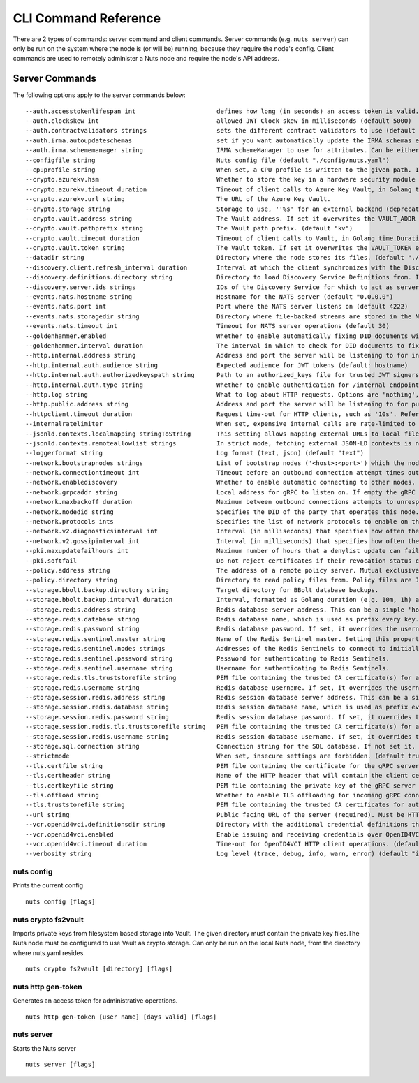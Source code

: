 .. _nuts-cli-reference:

CLI Command Reference
#####################

There are 2 types of commands: server command and client commands. Server commands (e.g. ``nuts server``) can only be run on the system where the node is (or will be) running, because they require the node's config. Client commands are used to remotely administer a Nuts node and require the node's API address.

Server Commands
***************

The following options apply to the server commands below:


::

      --auth.accesstokenlifespan int                      defines how long (in seconds) an access token is valid. Uses default in strict mode. (default 60)
      --auth.clockskew int                                allowed JWT Clock skew in milliseconds (default 5000)
      --auth.contractvalidators strings                   sets the different contract validators to use (default [irma,dummy,employeeid])
      --auth.irma.autoupdateschemas                       set if you want automatically update the IRMA schemas every 60 minutes. (default true)
      --auth.irma.schememanager string                    IRMA schemeManager to use for attributes. Can be either 'pbdf' or 'irma-demo'. (default "pbdf")
      --configfile string                                 Nuts config file (default "./config/nuts.yaml")
      --cpuprofile string                                 When set, a CPU profile is written to the given path. Ignored when strictmode is set.
      --crypto.azurekv.hsm                                Whether to store the key in a hardware security module (HSM). If true, the Azure Key Vault must be configured for HSM usage. Default: false
      --crypto.azurekv.timeout duration                   Timeout of client calls to Azure Key Vault, in Golang time.Duration string format (e.g. 10s). (default 10s)
      --crypto.azurekv.url string                         The URL of the Azure Key Vault.
      --crypto.storage string                             Storage to use, ''%s' for an external backend (deprecated).' for file system (for development purposes), 'fs' for HashiCorp Vault KV store, 'vaultkv' for Azure Key Vault.%!(EXTRA string=azure-keyvault, string=external)
      --crypto.vault.address string                       The Vault address. If set it overwrites the VAULT_ADDR env var.
      --crypto.vault.pathprefix string                    The Vault path prefix. (default "kv")
      --crypto.vault.timeout duration                     Timeout of client calls to Vault, in Golang time.Duration string format (e.g. 1s). (default 5s)
      --crypto.vault.token string                         The Vault token. If set it overwrites the VAULT_TOKEN env var.
      --datadir string                                    Directory where the node stores its files. (default "./data")
      --discovery.client.refresh_interval duration        Interval at which the client synchronizes with the Discovery Server; refreshing Verifiable Presentations of local DIDs and loading changes, updating the local copy. It only will actually refresh registrations of local DIDs that about to expire (less than 1/4th of their lifetime left). Specified as Golang duration (e.g. 1m, 1h30m). (default 10m0s)
      --discovery.definitions.directory string            Directory to load Discovery Service Definitions from. If not set, the discovery service will be disabled. If the directory contains JSON files that can't be parsed as service definition, the node will fail to start. (default "./config/discovery")
      --discovery.server.ids strings                      IDs of the Discovery Service for which to act as server. If an ID does not map to a loaded service definition, the node will fail to start.
      --events.nats.hostname string                       Hostname for the NATS server (default "0.0.0.0")
      --events.nats.port int                              Port where the NATS server listens on (default 4222)
      --events.nats.storagedir string                     Directory where file-backed streams are stored in the NATS server
      --events.nats.timeout int                           Timeout for NATS server operations (default 30)
      --goldenhammer.enabled                              Whether to enable automatically fixing DID documents with the required endpoints. (default true)
      --goldenhammer.interval duration                    The interval in which to check for DID documents to fix. (default 10m0s)
      --http.internal.address string                      Address and port the server will be listening to for internal-facing endpoints. (default "127.0.0.1:8081")
      --http.internal.auth.audience string                Expected audience for JWT tokens (default: hostname)
      --http.internal.auth.authorizedkeyspath string      Path to an authorized_keys file for trusted JWT signers
      --http.internal.auth.type string                    Whether to enable authentication for /internal endpoints, specify 'token_v2' for bearer token mode or 'token' for legacy bearer token mode.
      --http.log string                                   What to log about HTTP requests. Options are 'nothing', 'metadata' (log request method, URI, IP and response code), and 'metadata-and-body' (log the request and response body, in addition to the metadata). When debug vebosity is set the authorization headers are also logged when the request is fully logged. (default "metadata")
      --http.public.address string                        Address and port the server will be listening to for public-facing endpoints. (default ":8080")
      --httpclient.timeout duration                       Request time-out for HTTP clients, such as '10s'. Refer to Golang's 'time.Duration' syntax for a more elaborate description of the syntax. (default 30s)
      --internalratelimiter                               When set, expensive internal calls are rate-limited to protect the network. Always enabled in strict mode. (default true)
      --jsonld.contexts.localmapping stringToString       This setting allows mapping external URLs to local files for e.g. preventing external dependencies. These mappings have precedence over those in remoteallowlist. (default [https://www.w3.org/2018/credentials/v1=assets/contexts/w3c-credentials-v1.ldjson,https://w3id.org/vc/status-list/2021/v1=assets/contexts/w3c-statuslist2021.ldjson,https://w3c-ccg.github.io/lds-jws2020/contexts/lds-jws2020-v1.json=assets/contexts/lds-jws2020-v1.ldjson,https://schema.org=assets/contexts/schema-org-v13.ldjson,https://nuts.nl/credentials/v1=assets/contexts/nuts.ldjson])
      --jsonld.contexts.remoteallowlist strings           In strict mode, fetching external JSON-LD contexts is not allowed except for context-URLs listed here. (default [https://schema.org,https://www.w3.org/2018/credentials/v1,https://w3c-ccg.github.io/lds-jws2020/contexts/lds-jws2020-v1.json,https://w3id.org/vc/status-list/2021/v1])
      --loggerformat string                               Log format (text, json) (default "text")
      --network.bootstrapnodes strings                    List of bootstrap nodes ('<host>:<port>') which the node initially connect to.
      --network.connectiontimeout int                     Timeout before an outbound connection attempt times out (in milliseconds). (default 5000)
      --network.enablediscovery                           Whether to enable automatic connecting to other nodes. (default true)
      --network.grpcaddr string                           Local address for gRPC to listen on. If empty the gRPC server won't be started and other nodes will not be able to connect to this node (outbound connections can still be made). (default ":5555")
      --network.maxbackoff duration                       Maximum between outbound connections attempts to unresponsive nodes (in Golang duration format, e.g. '1h', '30m'). (default 24h0m0s)
      --network.nodedid string                            Specifies the DID of the party that operates this node. It is used to identify the node on the network. If the DID document does not exist of is deactivated, the node will not start.
      --network.protocols ints                            Specifies the list of network protocols to enable on the server. They are specified by version (1, 2). If not set, all protocols are enabled.
      --network.v2.diagnosticsinterval int                Interval (in milliseconds) that specifies how often the node should broadcast its diagnostic information to other nodes (specify 0 to disable). (default 5000)
      --network.v2.gossipinterval int                     Interval (in milliseconds) that specifies how often the node should gossip its new hashes to other nodes. (default 5000)
      --pki.maxupdatefailhours int                        Maximum number of hours that a denylist update can fail (default 4)
      --pki.softfail                                      Do not reject certificates if their revocation status cannot be established when softfail is true (default true)
      --policy.address string                             The address of a remote policy server. Mutual exclusive with policy.directory.
      --policy.directory string                           Directory to read policy files from. Policy files are JSON files that contain a scope to PresentationDefinition mapping. Mutual exclusive with policy.address. (default "./config/policy")
      --storage.bbolt.backup.directory string             Target directory for BBolt database backups.
      --storage.bbolt.backup.interval duration            Interval, formatted as Golang duration (e.g. 10m, 1h) at which BBolt database backups will be performed.
      --storage.redis.address string                      Redis database server address. This can be a simple 'host:port' or a Redis connection URL with scheme, auth and other options.
      --storage.redis.database string                     Redis database name, which is used as prefix every key. Can be used to have multiple instances use the same Redis instance.
      --storage.redis.password string                     Redis database password. If set, it overrides the username in the connection URL.
      --storage.redis.sentinel.master string              Name of the Redis Sentinel master. Setting this property enables Redis Sentinel.
      --storage.redis.sentinel.nodes strings              Addresses of the Redis Sentinels to connect to initially. Setting this property enables Redis Sentinel.
      --storage.redis.sentinel.password string            Password for authenticating to Redis Sentinels.
      --storage.redis.sentinel.username string            Username for authenticating to Redis Sentinels.
      --storage.redis.tls.truststorefile string           PEM file containing the trusted CA certificate(s) for authenticating remote Redis servers. Can only be used when connecting over TLS (use 'rediss://' as scheme in address).
      --storage.redis.username string                     Redis database username. If set, it overrides the username in the connection URL.
      --storage.session.redis.address string              Redis session database server address. This can be a simple 'host:port' or a Redis connection URL with scheme, auth and other options. If not set it, defaults to an in-memory database.
      --storage.session.redis.database string             Redis session database name, which is used as prefix every key. Can be used to have multiple instances use the same Redis instance.
      --storage.session.redis.password string             Redis session database password. If set, it overrides the username in the connection URL.
      --storage.session.redis.tls.truststorefile string   PEM file containing the trusted CA certificate(s) for authenticating remote Redis session servers. Can only be used when connecting over TLS (use 'rediss://' as scheme in address).
      --storage.session.redis.username string             Redis session database username. If set, it overrides the username in the connection URL.
      --storage.sql.connection string                     Connection string for the SQL database. If not set it, defaults to a SQLite database stored inside the configured data directory. Note: using SQLite is not recommended in production environments. If using SQLite anyways, remember to enable foreign keys ('_foreign_keys=on') and the write-ahead-log ('_journal_mode=WAL').
      --strictmode                                        When set, insecure settings are forbidden. (default true)
      --tls.certfile string                               PEM file containing the certificate for the gRPC server (also used as client certificate). Required in strict mode.
      --tls.certheader string                             Name of the HTTP header that will contain the client certificate when TLS is offloaded for gRPC.
      --tls.certkeyfile string                            PEM file containing the private key of the gRPC server certificate. Required in strict mode.
      --tls.offload string                                Whether to enable TLS offloading for incoming gRPC connections. Enable by setting it to 'incoming'. If enabled 'tls.certheader' must be configured as well.
      --tls.truststorefile string                         PEM file containing the trusted CA certificates for authenticating remote gRPC servers. Required in strict mode. (default "./config/ssl/truststore.pem")
      --url string                                        Public facing URL of the server (required). Must be HTTPS when strictmode is set.
      --vcr.openid4vci.definitionsdir string              Directory with the additional credential definitions the node could issue (experimental, may change without notice).
      --vcr.openid4vci.enabled                            Enable issuing and receiving credentials over OpenID4VCI. (default true)
      --vcr.openid4vci.timeout duration                   Time-out for OpenID4VCI HTTP client operations. (default 30s)
      --verbosity string                                  Log level (trace, debug, info, warn, error) (default "info")

nuts config
^^^^^^^^^^^

Prints the current config

::

  nuts config [flags]


nuts crypto fs2vault
^^^^^^^^^^^^^^^^^^^^

Imports private keys from filesystem based storage into Vault. The given directory must contain the private key files.The Nuts node must be configured to use Vault as crypto storage. Can only be run on the local Nuts node, from the directory where nuts.yaml resides.

::

  nuts crypto fs2vault [directory] [flags]


nuts http gen-token
^^^^^^^^^^^^^^^^^^^

Generates an access token for administrative operations.

::

  nuts http gen-token [user name] [days valid] [flags]


nuts server
^^^^^^^^^^^

Starts the Nuts server

::

  nuts server [flags]


